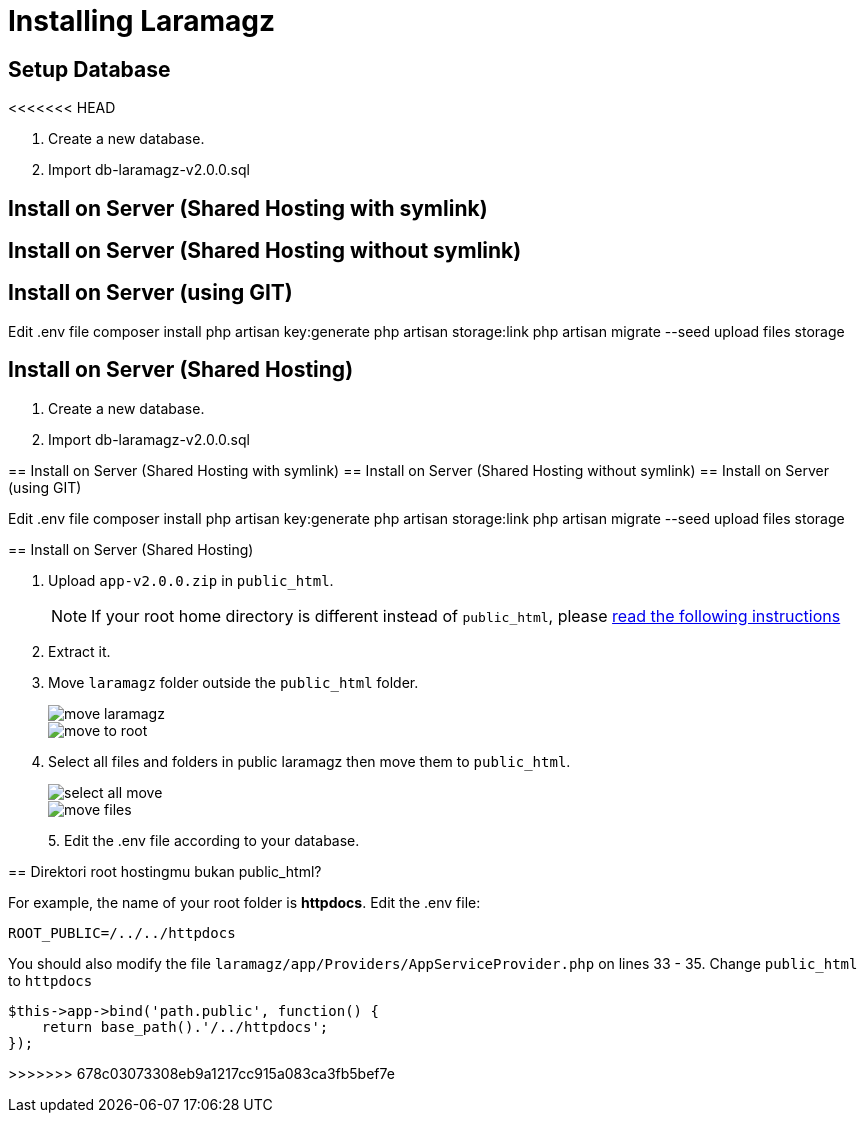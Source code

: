 = Installing Laramagz

== Setup Database 
<<<<<<< HEAD

1. Create a new database.
2. Import db-laramagz-v2.0.0.sql

== Install on Server (Shared Hosting with symlink)
== Install on Server (Shared Hosting without symlink)
== Install on Server (using GIT)


Edit .env file
composer install
php artisan key:generate
php artisan storage:link
php artisan migrate --seed
upload files storage

== Install on Server (Shared Hosting)

=======

1. Create a new database.
2. Import db-laramagz-v2.0.0.sql

== Install on Server (Shared Hosting with symlink)
== Install on Server (Shared Hosting without symlink)
== Install on Server (using GIT)


Edit .env file
composer install
php artisan key:generate
php artisan storage:link
php artisan migrate --seed
upload files storage

== Install on Server (Shared Hosting)

1. Upload `app-v2.0.0.zip` in `public_html`. 
+
[NOTE]
====
If your root home directory is different instead of `public_html`, please <<instruction, read the following instructions>>
====
+
2. Extract it.
3. Move `laramagz` folder outside the `public_html` folder.
+
image::move-laramagz.png[align=center]
+
image::move-to-root.png[align=center]
4. Select all files and folders in public laramagz then move them to `public_html`.
+
image::select-all-move.png[align=center]
+
image::move-files.png[align=center]
+
5. 
Edit the .env file according to your database.

[#instruction]
== Direktori root hostingmu bukan public_html?

For example, the name of your root folder is *httpdocs*. Edit the .env file:

```
ROOT_PUBLIC=/../../httpdocs
```

You should also modify the file `laramagz/app/Providers/AppServiceProvider.php` on lines 33 - 35. Change `public_html` to `httpdocs`

```php
$this->app->bind('path.public', function() {
    return base_path().'/../httpdocs';
});
```
>>>>>>> 678c03073308eb9a1217cc915a083ca3fb5bef7e
